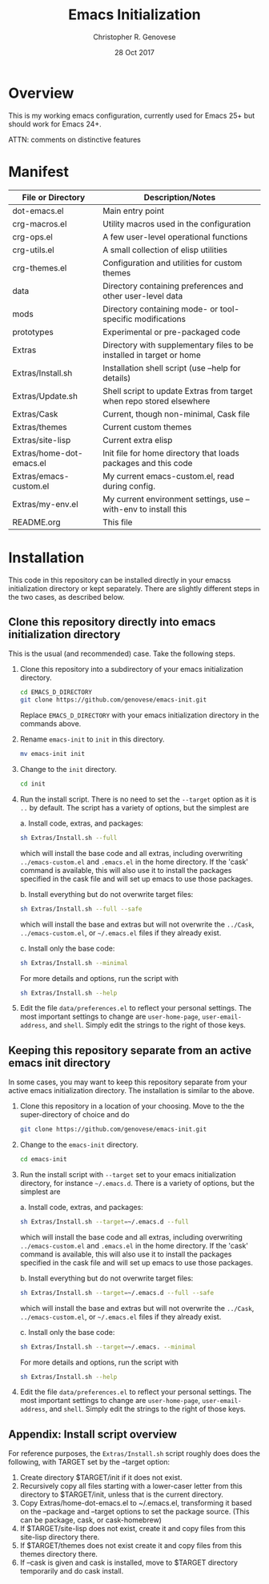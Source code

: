 #+TITLE: Emacs Initialization
#+AUTHOR: Christopher R. Genovese
#+DATE: 28 Oct 2017

* Overview

  This is my working emacs configuration, currently used for Emacs 25+ but
  should work for Emacs 24+.

  ATTN: comments on distinctive features  


* Manifest

  | File or Directory        | Description/Notes                                                    |
  |--------------------------+----------------------------------------------------------------------|
  | dot-emacs.el             | Main entry point                                                     |
  | crg-macros.el            | Utility macros used in the configuration                             |
  | crg-ops.el               | A few user-level operational functions                               |
  | crg-utils.el             | A small collection of elisp utilities                                |
  | crg-themes.el            | Configuration and utilities for custom themes                        |
  | data                     | Directory containing preferences and other user-level data           |
  | mods                     | Directory containing mode- or tool-specific modifications            |
  | prototypes               | Experimental or pre-packaged code                                    |
  | Extras                   | Directory with supplementary files to be installed in target or home |
  | Extras/Install.sh        | Installation shell script (use --help for details)                   |
  | Extras/Update.sh         | Shell script to update Extras from target when repo stored elsewhere |
  | Extras/Cask              | Current, though non-minimal, Cask file                               |
  | Extras/themes            | Current custom themes                                                |
  | Extras/site-lisp         | Current extra elisp                                                  |
  | Extras/home-dot-emacs.el | Init file for home directory that loads packages and this code       |
  | Extras/emacs-custom.el   | My current emacs-custom.el, read during config.                      |
  | Extras/my-env.el         | My current environment settings, use --with-env to install this      |
  | README.org               | This file                                                            |
  |--------------------------+----------------------------------------------------------------------|


* Installation

  This code in this repository can be installed directly in your emacss
  initialization directory or kept separately. There are slightly
  different steps in the two cases, as described below.

** Clone this repository directly into emacs initialization directory

   This is the usual (and recommended) case. Take the following steps.

   1. Clone this repository into a subdirectory of your
      emacs initialization directory. 

      #+begin_src sh
        cd EMACS_D_DIRECTORY
        git clone https://github.com/genovese/emacs-init.git
      #+end_src

      Replace =EMACS_D_DIRECTORY= with your emacs initialization
      directory in the commands above.

   2. Rename =emacs-init= to =init= in this directory.

      #+begin_src sh
        mv emacs-init init
      #+end_src

   3. Change to the =init= directory.

      #+begin_src sh
        cd init
      #+end_src

   4. Run the install script. There is no need to set the =--target=
      option as it is =..= by default. The script has a variety of
      options, but the simplest are

      a. Install code, extras, and packages:
   
         #+begin_src sh
           sh Extras/Install.sh --full
         #+end_src

         which will install the base code and all extras,
         including overwriting =../emacs-custom.el= and
         =.emacs.el= in the home directory. If the 'cask'
         command is available, this will also use it
         to install the packages specified in the cask
         file and will set up emacs to use those packages.
  
      b. Install everything but do not overwrite target files:
   
         #+begin_src sh
           sh Extras/Install.sh --full --safe
         #+end_src
    
         which will install the base and extras but will
         not overwrite the =../Cask=, =../emacs-custom.el=, or
         =~/.emacs.el= files if they already exist.

      c. Install only the base code:
   
         #+begin_src sh
           sh Extras/Install.sh --minimal
         #+end_src

      For more details and options, run the script with
      #+begin_src sh
        sh Extras/Install.sh --help
      #+end_src

   5. Edit the file =data/preferences.el= to reflect your
      personal settings. The most important settings
      to change are =user-home-page=, =user-email-address=,
      and =shell=. Simply edit the strings to the right
      of those keys.

**  Keeping this repository separate from an active emacs init directory

   In some cases, you may want to keep this repository separate
   from your active emacs initialization directory. The installation
   is similar to the above.

   1. Clone this repository in a location of your choosing.
      Move to the the super-directory of choice and do

      #+begin_src sh
        git clone https://github.com/genovese/emacs-init.git
      #+end_src

   2. Change to the =emacs-init= directory.

      #+begin_src sh
        cd emacs-init
      #+end_src

   3. Run the install script with ~--target~ set to your emacs
      initialization directory, for instance =~/.emacs.d=. There is a
      variety of options, but the simplest are

      a. Install code, extras, and packages:
   
         #+begin_src sh
           sh Extras/Install.sh --target=~/.emacs.d --full
         #+end_src

         which will install the base code and all extras,
         including overwriting =../emacs-custom.el= and
         =.emacs.el= in the home directory. If the 'cask'
         command is available, this will also use it
         to install the packages specified in the cask
         file and will set up emacs to use those packages.
  
      b. Install everything but do not overwrite target files:
   
         #+begin_src sh
           sh Extras/Install.sh --target=~/.emacs.d --full --safe
         #+end_src
    
         which will install the base and extras but will
         not overwrite the =../Cask=, =../emacs-custom.el=, or
         =~/.emacs.el= files if they already exist.

      c. Install only the base code:
   
         #+begin_src sh
           sh Extras/Install.sh --target=~/.emacs. --minimal
         #+end_src

      For more details and options, run the script with
      #+begin_src sh
        sh Extras/Install.sh --help
      #+end_src

   4. Edit the file =data/preferences.el= to reflect your
      personal settings. The most important settings
      to change are =user-home-page=, =user-email-address=,
      and =shell=. Simply edit the strings to the right
      of those keys.

** Appendix: Install script overview

   For reference purposes, the =Extras/Install.sh= script roughly does
   does the following, with TARGET set by the --target option:
 
   1. Create directory $TARGET/init if it does not exist.
   2. Recursively copy all files starting with a lower-caser letter
      from this directory to $TARGET/init, unless that is the
      current directory.
   3. Copy Extras/home-dot-emacs.el to ~/.emacs.el, transforming it
      based on the --package and --target options to set the package source.
      (This can be package, cask, or cask-homebrew)
   4. If $TARGET/site-lisp does not exist, create it and copy files
      from this site-lisp directory there.
   5. If $TARGET/themes does not exist create it and copy files
      from this themes directory there.
   7. If --cask is given and cask is installed, move to $TARGET
      directory temporarily and do cask install.

   


